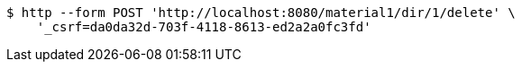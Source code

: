 [source,bash]
----
$ http --form POST 'http://localhost:8080/material1/dir/1/delete' \
    '_csrf=da0da32d-703f-4118-8613-ed2a2a0fc3fd'
----